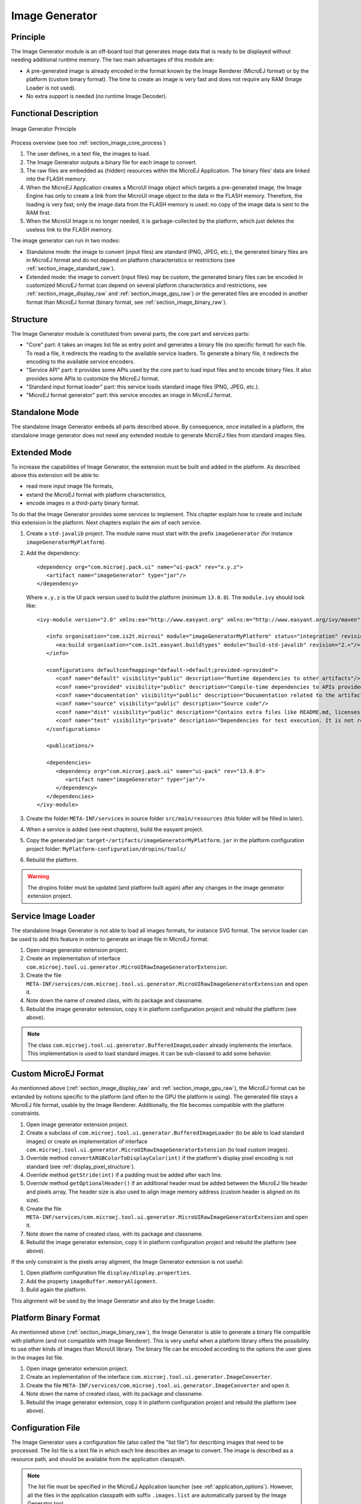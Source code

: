.. _section_image_generator:

===============
Image Generator
===============

Principle
=========

The Image Generator module is an off-board tool that generates image data that is ready to be displayed without needing additional runtime memory. The two main advantages of this module are:

* A pre-generated image is already encoded in the format known by the Image Renderer (MicroEJ format) or by the platform (custom binary format). The time to create an image is very fast and does not require any RAM (Image Loader is not used).
* No extra support is needed (no runtime Image Decoder).

Functional Description
======================

.. figure:: images/static-image-gen2.*
   :alt: Image Generator Principle
   :width: 650px
   :align: center

   Image Generator Principle

Process overview (see too :ref:`section_image_core_process`)

1. The user defines, in a text file, the images to load.
2. The Image Generator outputs a binary file for each image to convert.
3. The raw files are embedded as (hidden) resources within the MicroEJ
   Application. The binary files' data are linked into the FLASH memory.
4. When the MicroEJ Application creates a MicroUI Image object which
   targets a pre-generated image, the Image Engine has only to
   create a link from the MicroUI image object to the data in the FLASH
   memory. Therefore, the loading is very fast; only the image data from
   the FLASH memory is used: no copy of the image data is sent to the
   RAM first.
5. When the MicroUI Image is no longer needed, it is garbage-collected
   by the platform, which just deletes the useless link to the FLASH
   memory.

The image generator can run in two modes: 

* Standalone mode: the image to convert (input files) are standard (PNG, JPEG, etc.), the generated binary files are in MicroEJ format and do not depend on platform characteristics or restrictions (see :ref:`section_image_standard_raw`).
* Extended mode: the image to convert (input files) may be custom, the generated binary files can be encoded in customized MicroEJ format (can depend on several platform characteristics and restrictions, see :ref:`section_image_display_raw` and :ref:`section_image_gpu_raw`) or the generated files are encoded in another format than MicroEJ format (binary format, see :ref:`section_image_binary_raw`).

Structure
=========

The Image Generator module is constituted from several parts, the core part and services parts: 

* "Core" part: it takes an images list file as entry point and generates a binary file (no specific format) for each file. To read a file, it redirects the reading to the available service loaders. To generate a binary file, it redirects the encoding to the available service encoders. 
* "Service API" part: it provides some APIs used by the core part to load input files and to encode binary files. It also provides some APIs to customize the MicroEJ format.
* "Standard input format loader" part: this service loads standard image files (PNG, JPEG, etc.).
* "MicroEJ format generator" part: this service encodes an image in MicroEJ format.

Standalone Mode
===============

The standalone Image Generator embeds all parts described above. By consequence, once installed in a platform, the standalone image generator does not need any extended module to generate MicroEJ files from standard images files. 

Extended Mode
=============

To increase the capabilities of Image Generator, the extension must be built and added in the platform. As described above this extension will be able to:

* read more input image file formats,
* extand the MicroEJ format with platform characteristics,
* encode images in a third-party binary format.

To do that the Image Generator provides some services to implement. This chapter explain how to create and include this extension in the platform. Next chapters explain the aim of each service.

1. Create a ``std-javalib`` project. The module name must start with the prefix ``imageGenerator`` (for instance ``imageGeneratorMyPlatform``).
2. Add the dependency:

   :: 

      <dependency org="com.microej.pack.ui" name="ui-pack" rev="x.y.z">
         <artifact name="imageGenerator" type="jar"/>
      </dependency>

   Where ``x.y.z`` is the UI pack version used to build the platform (minimum ``13.0.0``). The ``module.ivy`` should look like:

   ::

      <ivy-module version="2.0" xmlns:ea="http://www.easyant.org" xmlns:m="http://www.easyant.org/ivy/maven" xmlns:ej="https://developer.microej.com" ej:version="2.0.0">

         <info organisation="com.is2t.microui" module="imageGeneratorMyPlatform" status="integration" revision="1.0.0">      
            <ea:build organisation="com.is2t.easyant.buildtypes" module="build-std-javalib" revision="2.+"/>
         </info>
         
         <configurations defaultconfmapping="default->default;provided->provided">
            <conf name="default" visibility="public" description="Runtime dependencies to other artifacts"/>
            <conf name="provided" visibility="public" description="Compile-time dependencies to APIs provided by the platform"/>
            <conf name="documentation" visibility="public" description="Documentation related to the artifact (javadoc, PDF)"/>
            <conf name="source" visibility="public" description="Source code"/>
            <conf name="dist" visibility="public" description="Contains extra files like README.md, licenses"/>
            <conf name="test" visibility="private" description="Dependencies for test execution. It is not required for normal use of the application, and is only available for the test compilation and execution phases."/>
         </configurations>
         
         <publications/>
         
         <dependencies>
            <dependency org="com.microej.pack.ui" name="ui-pack" rev="13.0.0">
               <artifact name="imageGenerator" type="jar"/>
            </dependency>
         </dependencies>
      </ivy-module>

3. Create the folder ``META-INF/services`` in source folder ``src/main/resources`` (this folder will be filled in later).
4. When a service is added (see next chapters), build the easyant project.
5. Copy the generated jar: ``target~/artifacts/imageGeneratorMyPlatform.jar`` in the platform configuration project folder: ``MyPlatform-configuration/dropins/tools/``
6. Rebuild the platform.

.. warning:: The dropins folder must be updated (and platform built again) after any changes in the image generator extension project.

Service Image Loader
====================

The standalone Image Generator is not able to load all images formats, for instance SVG format. The service loader can be used to add this feature in order to generate an image file in MicroEJ format. 

1. Open image generator extension project.
2. Create an implementation of interface ``com.microej.tool.ui.generator.MicroUIRawImageGeneratorExtension``.
3. Create the file ``META-INF/services/com.microej.tool.ui.generator.MicroUIRawImageGeneratorExtension`` and open it.
4. Note down the name of created class, with its package and classname.
5. Rebuild the image generator extension, copy it in platform configuration project and rebuild the platform (see above).

.. note:: The class ``com.microej.tool.ui.generator.BufferedImageLoader`` already implements the interface. This implementation is used to load standard images. It can be sub-classed to add some behavior.

.. _section_image_custom_format:

Custom MicroEJ Format
=====================

As mentionned above (:ref:`section_image_display_raw` and :ref:`section_image_gpu_raw`), the MicroEJ format can be extanded by notions specific to the platform (and often to the GPU the platform is using). The generated file stays a MicroEJ file format, usable by the Image Renderer. Additionally, the file becomes compatible with the platform constraints. 

1. Open image generator extension project.
2. Create a subclass of ``com.microej.tool.ui.generator.BufferedImageLoader`` (to be able to load standard images) or create an implementation of interface ``com.microej.tool.ui.generator.MicroUIRawImageGeneratorExtension`` (to load custom images).
3. Override method ``convertARGBColorToDisplayColor(int)`` if the platform's display pixel encoding is not standard (see :ref:`display_pixel_structure`).
4. Override method ``getStride(int)`` if a padding must be added after each line.
5. Override method ``getOptionalHeader()`` if an additional header must be added between the MicroEJ file header and pixels array. The header size is also used to align image memory address (custom header is aligned on its size).
6. Create the file ``META-INF/services/com.microej.tool.ui.generator.MicroUIRawImageGeneratorExtension`` and open it.
7. Note down the name of created class, with its package and classname.
8. Rebuild the image generator extension, copy it in platform configuration project and rebuild the platform (see above).

If the only constraint is the pixels array aligment, the Image Generator extension is not useful:

1. Open platform configuration file ``display/display.properties``.
2. Add the property ``imageBuffer.memoryAlignment``.
3. Build again the platform.

This alignment will be used by the Image Generator and also by the Image Loader.

Platform Binary Format
======================

As mentionned above (:ref:`section_image_binary_raw`), the Image Generator is able to generate a binary file compatible with platform (and not compatible with Image Renderer). This is very useful when a platform library offers the possibility to use other kinds of images than MicroUI library. The binary file can be encoded according to the options the user gives in the images list file.

1. Open image generator extension project.
2. Create an implementation of the interface ``com.microej.tool.ui.generator.ImageConverter``.
3. Create the file ``META-INF/services/com.microej.tool.ui.generator.ImageConverter`` and open it.
4. Note down the name of created class, with its package and classname.
5. Rebuild the image generator extension, copy it in platform configuration project and rebuild the platform (see above).

Configuration File
==================

The Image Generator uses a configuration file (also called the "list file") for describing images that need to be processed. The list file is a text file in which each line describes an image to convert. The image is described as a resource path, and should be available from the
application classpath.

.. note::

   The list file must be specified in the MicroEJ Application launcher (see :ref:`application_options`). However, all the files in the application classpath with suffix ``.images.list`` are automatically parsed by the Image Generator tool.

Each line can add optional parameters (separated by a ':') which define and/or describe the output file format (raw format). When no option is specified, the image is not converted and embedded as well.

.. note::

   See :ref:`image_gen_tool` to understand the list file grammar.

* MicroEJ standard output format: to encode the image in a standard MicroEJ format, specify the MicroEJ format:

   .. code-block::
      :caption: Standard Output Format Examples

      image1:ARGB8888
      image2:RGB565
      image3:A4

* MicroEJ "Display" output format: to encode the image in the same format as the display (generic display or custom display, see :ref:`display_pixel_structure`), specify ``display`` as output format:

   .. code-block::
      :caption: Display Output Format Example

      image1:display

* MicroEJ "GPU" output format: this format declaration is identical to standard format. It is a format that is also supported by the GPU.

   .. code-block::
      :caption: GPU Output Format Examples

      image1:ARGB8888
      image2:RGB565
      image3:A4

* MicroEJ RLE1 output format: to encode the image in RLE1 format, specify ``RLE1`` as output format:

   .. code-block::
      :caption: RLE1 Output Format Example

      image1:RLE1

* Without Compression: to keep original file, do not specify any format:

   .. code-block::
      :caption: Unchanged Image Example

      image1

* Binary format: to encode the image in a format only known by the platform, refer to the platform documentation to know which format are available.

   .. code-block::
      :caption: Binary Output Format Example

      image1:XXX

Linker File
===========

In addition to images binary files, the Image Generator module generates a linker file (``*.lscf``). This linker file declares an image section called ``.rodata.images``. This section follows the next rules:

* The files are always listed in same order between two MicroEJ application builds.
* The section is aligned on the value specified by the Display module property ``imageBuffer.memoryAlignment`` (32 bits by default).
* Each file is aligned on section alignment value.

External Resources
==================

The Image Generator manages two configuration files when the External
Resources Loader is enabled. The first configuration file lists the
images which will be stored as internal resources with the MicroEJ
Application. The second file lists the images the Image Generator must
convert and store in the External Resource Loader output directory. It
is the BSP's responsibility to load the converted images into an
external memory.


Dependencies
============

-  Image Renderer module (see :ref:`section_image_core`).

-  Display module (see :ref:`section_display`): This module gives
   the characteristics of the graphical display that are useful to configure the Image Generator.


.. _section_imagen_installation:

Installation
============

The Image Generator is an additional module for the MicroUI library.
When the MicroUI module is installed, also install this module in order
to be able to target pre-generated images.

In the platform configuration file, check :guilabel:`UI` > :guilabel:`Image Generator`
to install the Image Generator module. When checked, the properties file
``imageGenerator/imageGenerator.properties`` is required to specify the Image Generator extension project. When no extension is required (standalone mode only), this property is useless.

Use
===

The MicroUI Image APIs are available in the class
`ej.microui.display.Image <https://repository.microej.com/javadoc/microej_5.x/apis/ej/microui/display/Image.html#>`_ ant its subclasses. There are no specific APIs that use a
pre-generated image. When an image has been pre-processed, the MicroUI
Image APIs ``getImage`` and ``loadImage`` will get/load the images.

Refer to the chapter :ref:`application_options` (:guilabel:`Libraries` >
:guilabel:`MicroUI` > :guilabel:`Image`) for more information about specifying the image
configuration file.


..
   | Copyright 2008-2021, MicroEJ Corp. Content in this space is free 
   for read and redistribute. Except if otherwise stated, modification 
   is subject to MicroEJ Corp prior approval.
   | MicroEJ is a trademark of MicroEJ Corp. All other trademarks and 
   copyrights are the property of their respective owners.

